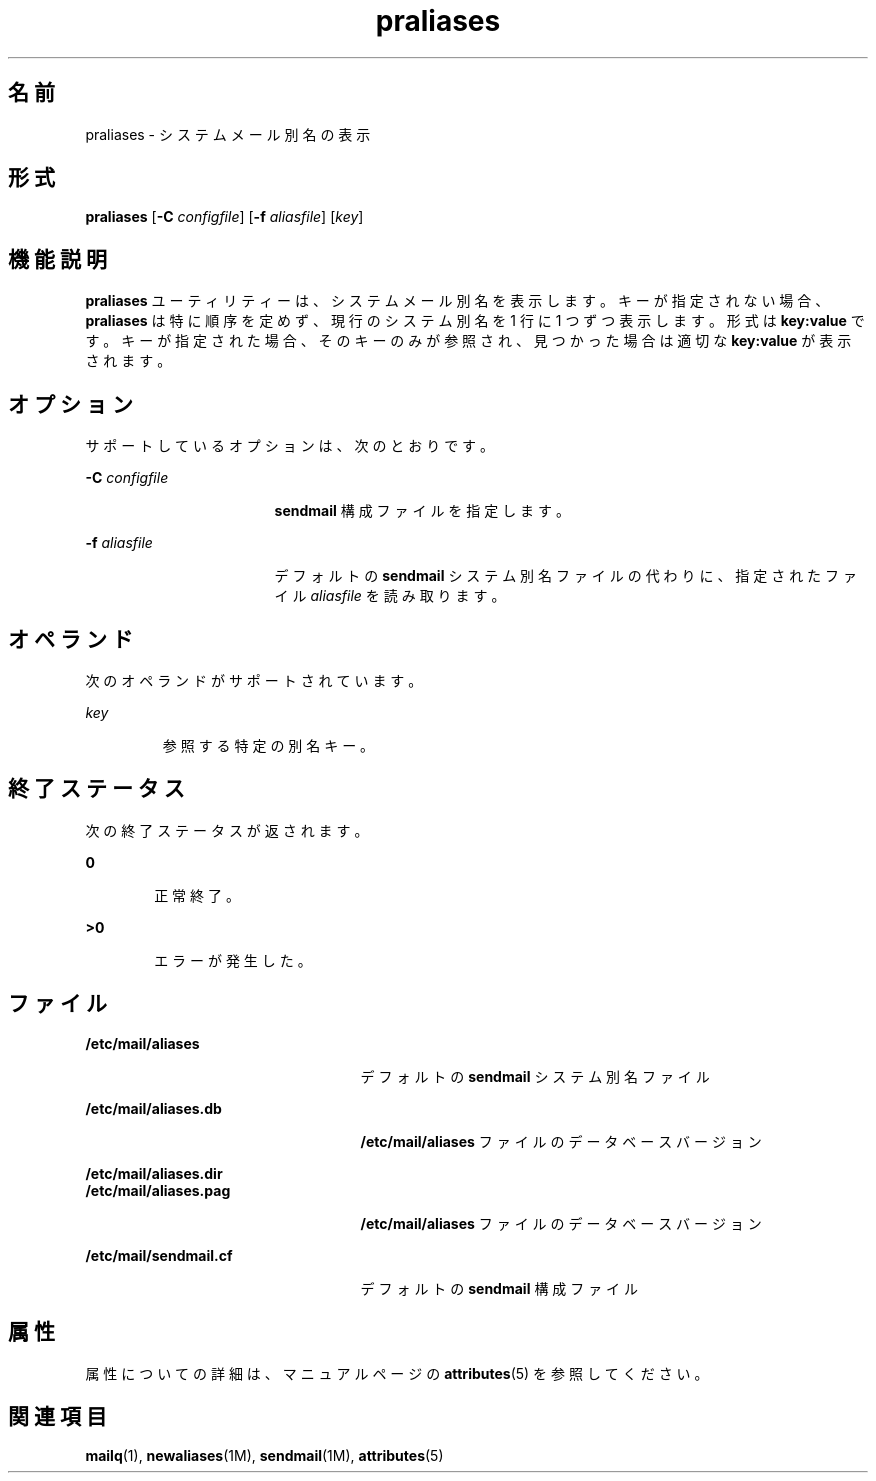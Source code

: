 '\" te
.\" Copyright (c) 1983 Eric P.Allman
.\" Copyright (c) 1988, 1993 The Regents of the University of California. All rights reserved.
.\" Redistribution and use in source and binary forms, with or without modification, are permitted provided that the following conditions are met: 1. Redistributions of source code must retain the above copyright notice, this list of conditions and the following disclaimer. 2. Redistributions in binary form must reproduce the above copyright notice, this list of conditions and the following disclaimer in the documentation and/or other materials provided with the distribution. 3. All advertising materials mentioning features or use of this software must display the following acknowledgement: This product includes software developed by the University of California, Berkeley and its contributors. 4. Neither the name of the University nor the names of its contributors may be used to endorse or promote products derived from this software without specific prior written permission. THIS SOFTWARE IS PROVIDED BY THE REGENTS AND CONTRIBUTORS ``AS IS'' AND ANY EXPRESS OR IMPLIED WARRANTIES, INCLUDING, BUT NOT LIMITED TO, THE IMPLIED WARRANTIES OF MERCHANTABILITY AND FITNESS FOR A PARTICULAR PURPOSE ARE DISCLAIMED. IN NO EVENT SHALL THE REGENTS OR CONTRIBUTORS BE LIABLE FOR ANY DIRECT, INDIRECT, INCIDENTAL, SPECIAL, EXEMPLARY, OR CONSEQUENTIAL DAMAGES (INCLUDING, BUT NOT LIMITED TO, PROCUREMENT OF SUBSTITUTE GOODS OR SERVICES; LOSS OF USE, DATA, OR PROFITS; OR BUSINESS INTERRUPTION) HOWEVER CAUSED AND ON ANY THEORY OF LIABILITY, WHETHER IN CONTRACT, STRICT LIABILITY, OR TORT (INCLUDING NEGLIGENCE OR OTHERWISE) ARISING IN ANY WAY OUT OF THE USE OF THIS SOFTWARE, EVEN IF ADVISED OF THE POSSIBILITY OF SUCH DAMAGE.
.\" Copyright (c) 1998-2006, 2008 Sendmail, Inc. and its suppliers. All rights reserved.
.\" The following license terms and conditions apply, unless a different license is obtained from Sendmail, Inc., 6425 Christie Ave, Fourth Floor, Emeryville, CA 94608, USA, or by electronic mail at license@sendmail.com. License Terms: Use, Modification and Redistribution (including distribution of any modified or derived work) in source and binary forms is permitted only if each of the following conditions is met: 1. Redistributions qualify as "freeware" or "Open Source Software" under one of the following terms: (a) Redistributions are made at no charge beyond the reasonable cost of materials and delivery. (b) Redistributions are accompanied by a copy of the Source Code or by an irrevocable offer to provide a copy of the Source Code for up to three years at the cost of materials and delivery. Such redistributions must allow further use, modification, and redistribution of the Source Code under substantially the same terms as this license. For the purposes of redistribution "Source Code" means the complete compilable and linkable source code of sendmail including all modifications. 2. Redistributions of source code must retain the copyright notices as they appear in each source code file, these license terms, and the disclaimer/limitation of liability set forth as paragraph 6 below. 3. Redistributions in binary form must reproduce the Copyright Notice, these license terms, and the disclaimer/limitation of liability set forth as paragraph 6 below, in the documentation and/or other materials provided with the distribution. For the purposes of binary distribution the "Copyright Notice" refers to the following language: "Copyright (c) 1998-2004 Sendmail, Inc. All rights reserved." 4. Neither the name of Sendmail, Inc. nor the University of California nor the names of their contributors may be used to endorse or promote products derived from this software without specific prior written permission. The name "sendmail" is a trademark of Sendmail, Inc. 5. All redistributions must comply with the conditions imposed by the University of California on certain embedded code, whose copyright notice and conditions for redistribution are as follows: (a) Copyright (c) 1988, 1993 The Regents of the University of California. All rights reserved. (b) Redistribution and use in source and binary forms, with or without modification, are permitted provided that the following conditions are met: (i) Redistributions of source code must retain the above copyright notice, this list of conditions and the following disclaimer. (ii) Redistributions in binary form must reproduce the above copyright notice, this list of conditions and the following disclaimer in the documentation and/or other materials provided with the distribution. (iii) Neither the name of the University nor the names of its contributors may be used to endorse or promote products derived from this software without specific prior written permission. 6. Disclaimer/Limitation of Liability: THIS SOFTWARE IS PROVIDED BY SENDMAIL, INC. AND CONTRIBUTORS "AS IS" AND ANY EXPRESS OR IMPLIED WARRANTIES, INCLUDING, BUT NOT LIMITED TO, THE IMPLIED WARRANTIES OF MERCHANTABILITY AND FITNESS FOR A PARTICULAR PURPOSE ARE DISCLAIMED. IN NO EVENT SHALL SENDMAIL, INC., THE REGENTS OF THE UNIVERSITY OF CALIFORNIA OR CONTRIBUTORS BE LIABLE FOR ANY DIRECT, INDIRECT, INCIDENTAL, SPECIAL, EXEMPLARY, OR CONSEQUENTIAL DAMAGES (INCLUDING, BUT NOT LIMITED TO, PROCUREMENT OF SUBSTITUTE GOODS OR SERVICES; LOSS OF USE, DATA, OR PROFITS; OR BUSINESS INTERRUPTION) HOWEVER CAUSED AND ON ANY THEORY OF LIABILITY, WHETHER IN CONTRACT, STRICT LIABILITY, OR TORT (INCLUDING NEGLIGENCE OR OTHERWISE) ARISING IN ANY WAY OUT OF THE USE OF THIS SOFTWARE, EVEN IF ADVISED OF THE POSSIBILITY OF SUCH DAMAGES.
.\"  Copyright (c) 2009, Sun Microsystems, Inc. All Rights Reserved
.TH praliases 1 "2004 年 5 月 29 日" "SunOS 5.11" "ユーザーコマンド"
.SH 名前
praliases \- システムメール別名の表示
.SH 形式
.LP
.nf
\fBpraliases\fR [\fB-C\fR \fIconfigfile\fR] [\fB-f\fR \fIaliasfile\fR] [\fIkey\fR]
.fi

.SH 機能説明
.sp
.LP
\fBpraliases\fR ユーティリティーは、システムメール別名を表示します。キーが指定されない場合、\fBpraliases\fR は特に順序を定めず、現行のシステム別名を 1 行に 1 つずつ表示します。形式は \fBkey:value\fR です。キーが指定された場合、そのキーのみが参照され、見つかった場合は適切な \fBkey:value\fR が表示されます。
.SH オプション
.sp
.LP
サポートしているオプションは、次のとおりです。
.sp
.ne 2
.mk
.na
\fB\fB-C\fR \fIconfigfile\fR\fR
.ad
.RS 17n
.rt  
\fBsendmail\fR 構成ファイルを指定します。
.RE

.sp
.ne 2
.mk
.na
\fB\fB-f\fR \fIaliasfile\fR\fR
.ad
.RS 17n
.rt  
デフォルトの \fBsendmail\fR システム別名ファイルの代わりに、指定されたファイル \fIaliasfile\fR を読み取ります。
.RE

.SH オペランド
.sp
.LP
次のオペランドがサポートされています。
.sp
.ne 2
.mk
.na
\fB\fIkey\fR\fR
.ad
.RS 7n
.rt  
参照する特定の別名キー。
.RE

.SH 終了ステータス
.sp
.LP
次の終了ステータスが返されます。
.sp
.ne 2
.mk
.na
\fB\fB0\fR\fR
.ad
.RS 6n
.rt  
正常終了。
.RE

.sp
.ne 2
.mk
.na
\fB>\fB0\fR\fR
.ad
.RS 6n
.rt  
エラーが発生した。
.RE

.SH ファイル
.sp
.ne 2
.mk
.na
\fB\fB/etc/mail/aliases\fR\fR
.ad
.RS 25n
.rt  
デフォルトの \fBsendmail\fR システム別名ファイル
.RE

.sp
.ne 2
.mk
.na
\fB\fB/etc/mail/aliases.db\fR\fR
.ad
.RS 25n
.rt  
\fB/etc/mail/aliases\fR ファイルのデータベースバージョン
.RE

.sp
.ne 2
.mk
.na
\fB\fB/etc/mail/aliases.dir\fR\fR
.ad
.br
.na
\fB\fB/etc/mail/aliases.pag\fR\fR
.ad
.RS 25n
.rt  
\fB/etc/mail/aliases\fR ファイルのデータベースバージョン
.RE

.sp
.ne 2
.mk
.na
\fB\fB/etc/mail/sendmail.cf\fR\fR
.ad
.RS 25n
.rt  
デフォルトの \fBsendmail\fR 構成ファイル
.RE

.SH 属性
.sp
.LP
属性についての詳細は、マニュアルページの \fBattributes\fR(5) を参照してください。
.sp

.sp
.TS
tab() box;
cw(2.75i) |cw(2.75i) 
lw(2.75i) |lw(2.75i) 
.
属性タイプ属性値
_
使用条件service/network/smtp/sendmail
.TE

.SH 関連項目
.sp
.LP
\fBmailq\fR(1), \fBnewaliases\fR(1M), \fBsendmail\fR(1M), \fBattributes\fR(5)
